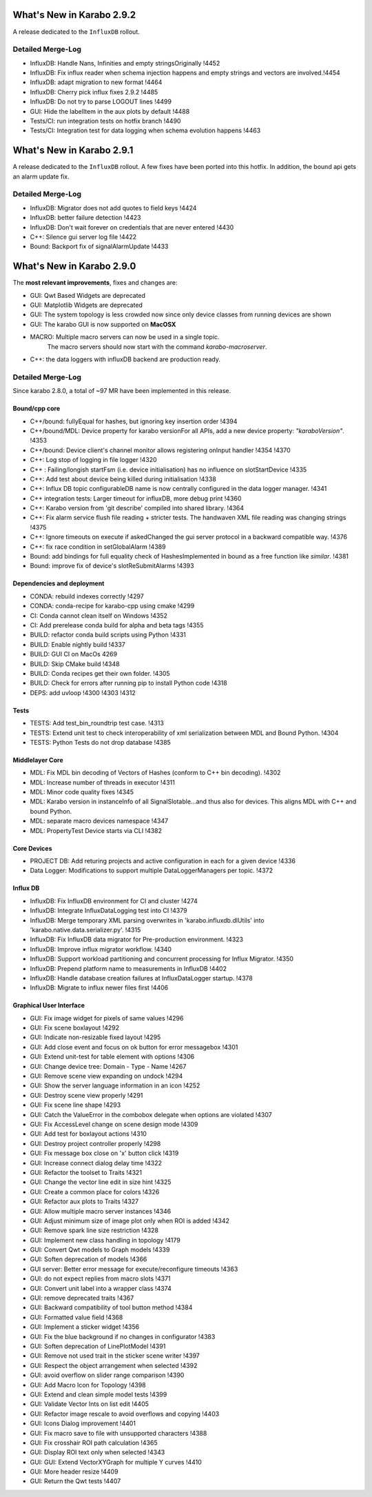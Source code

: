 **************************
What's New in Karabo 2.9.2
**************************

A release dedicated to the ``InfluxDB`` rollout.

Detailed Merge-Log
==================

- InfluxDB: Handle Nans, Infinities and empty stringsOriginally !4452
- InfluxDB: Fix influx reader when schema injection happens and empty strings and vectors are involved.!4454
- InfluxDB: adapt migration to new format !4464
- InfluxDB: Cherry pick influx fixes 2.9.2 !4485
- InfluxDB: Do not try to parse LOGOUT lines !4499
- GUI: Hide the labelItem in the aux plots by default !4488
- Tests/CI: run integration tests on hotfix branch !4490
- Tests/CI: Integration test for data logging when schema evolution happens !4463


**************************
What's New in Karabo 2.9.1
**************************

A release dedicated to the ``InfluxDB`` rollout. A few fixes have been ported
into this hotfix.
In addition, the bound api gets an alarm update fix.

Detailed Merge-Log
==================

- InfluxDB: Migrator does not add quotes to field keys !4424
- InfluxDB: better failure detection !4423
- InfluxDB: Don't wait forever on credentials that are never entered !4430
- C++: Silence gui server log file !4422
- Bound: Backport fix of signalAlarmUpdate !4433


**************************
What's New in Karabo 2.9.0
**************************

The **most relevant improvements**, fixes and changes are:

- GUI: Qwt Based Widgets are deprecated
- GUI: Matplotlib Widgets are deprecated
- GUI: The system topology is less crowded now since only device classes from running devices are shown
- GUI: The karabo GUI is now supported on **MacOSX**
- MACRO: Multiple macro servers can now be used in a single topic.
         The macro servers should now start with the command
         `karabo-macroserver`.
- C++: the data loggers with influxDB backend are production ready.


Detailed Merge-Log
==================

Since karabo 2.8.0, a total of ~97 MR have been implemented in this release.

Bound/cpp core
++++++++++++++

- C++/bound: fullyEqual for hashes, but ignoring key insertion order  !4394
- C++/bound/MDL: Device property for karabo versionFor all APIs, add a new device property: `"karaboVersion"`. !4353
- C++/bound: Device client's channel monitor allows registering onInput handler !4354 !4370
- C++: Log stop of logging in file logger !4320
- C++ : Failing/longish startFsm (i.e. device initialisation) has no influence on slotStartDevice !4335
- C++: Add test about device being killed during initialisation !4338
- C++: Influx DB topic configurableDB name is now centrally configured in the data logger manager. !4341
- C++ integration tests: Larger timeout for influxDB, more debug print !4360
- C++: Karabo version from 'git describe' compiled into shared library. !4364
- C++: Fix alarm service flush file reading + stricter tests. The handwaven XML file reading was changing strings !4375
- C++: Ignore timeouts on execute if askedChanged the gui server protocol in a backward compatible way. !4376
- C++: fix race condition in setGlobalAlarm !4389
- Bound: add bindings for full equality check of HashesImplemented in bound as a free function like `similar`. !4381
- Bound: improve fix of device's slotReSubmitAlarms !4393


Dependencies and deployment
+++++++++++++++++++++++++++

- CONDA: rebuild indexes correctly !4297
- CONDA: conda-recipe for karabo-cpp using cmake !4299
- CI: Conda cannot clean itself on Windows !4352
- CI: Add prerelease conda build for alpha and beta tags !4355
- BUILD: refactor conda build scripts using Python !4331
- BUILD: Enable nightly build !4337
- BUILD: GUI CI on MacOs  4269
- BUILD: Skip CMake build !4348
- BUILD: Conda recipes get their own folder. !4305
- BUILD: Check for errors after running pip to install Python code !4318
- DEPS: add uvloop !4300 !4303 !4312


Tests
+++++

- TESTS: Add test_bin_roundtrip test case. !4313
- TESTS: Extend unit test to check interoperability of xml serialization between MDL and Bound Python. !4304
- TESTS: Python Tests do not drop database  !4385


Middlelayer Core
++++++++++++++++

- MDL: Fix MDL bin decoding of Vectors of Hashes (conform to C++ bin decoding).  !4302
- MDL: Increase number of threads in executor  !4311
- MDL: Minor code quality fixes  !4345
- MDL: Karabo version in instanceInfo of all SignalSlotable...and thus also for devices. This aligns MDL with C++ and bound Python.
- MDL: separate macro devices namespace  !4347
- MDL: PropertyTest Device starts via CLI !4382


Core Devices
++++++++++++

- PROJECT DB: Add returing projects and active configuration in each for a given device !4336
- Data Logger: Modifications to support multiple DataLoggerManagers per topic. !4372


Influx DB
+++++++++

- InfluxDB: Fix InfluxDB environment for CI and cluster  !4274
- InfluxDB: Integrate InfluxDataLogging test into CI  !4379
- InfluxDB: Merge temporary XML parsing overwrites in 'karabo.influxdb.dlUtils' into 'karabo.native.data.serializer.py'. !4315
- InfluxDB: Fix InfluxDB data migrator for Pre-production environment. !4323
- InfluxDB: Improve influx migrator workflow. !4340
- InfluxDB: Support workload partitioning and concurrent processing for Influx Migrator. !4350
- InfluxDB: Prepend platform name to measurements in InfluxDB  !4402
- InfluxDB: Handle database creation failures at InfluxDataLogger startup. !4378
- InfluxDB: Migrate to influx newer files first !4406

Graphical User Interface
++++++++++++++++++++++++

- GUI: Fix image widget for pixels of same values !4296
- GUI: Fix scene boxlayout !4292
- GUI: Indicate non-resizable fixed layout !4295
- GUI: Add close event and focus on ok button for error messagebox !4301
- GUI: Extend unit-test for table element with options !4306
- GUI: Change device tree: Domain - Type - Name !4267
- GUI: Remove scene view expanding on undock !4294
- GUI: Show the server language information in an icon !4252
- GUI: Destroy scene view properly !4291
- GUI: Fix scene line shape !4293
- GUI: Catch the ValueError in the combobox delegate when options are violated !4307
- GUI: Fix AccessLevel change on scene design mode !4309
- GUI: Add test for boxlayout actions !4310
- GUI: Destroy project controller properly !4298
- GUI: Fix message box close on 'x' button click !4319
- GUI: Increase connect dialog delay time !4322
- GUI: Refactor the toolset to Traits !4321
- GUI: Change the vector line edit in size hint !4325
- GUI: Create a common place for colors !4326
- GUI: Refactor aux plots to Traits !4327
- GUI: Allow multiple macro server instances !4346
- GUI: Adjust minimum size of image plot only when ROI is added !4342
- GUI: Remove spark line size restriction !4328
- GUI: Implement new class handling in topology !4179
- GUI: Convert Qwt models to Graph models !4339
- GUI: Soften deprecation of models !4366
- GUI server: Better error message for execute/reconfigure timeouts !4363
- GUI: do not expect replies from macro slots !4371
- GUI: Convert unit label into a wrapper class !4374
- GUI: remove deprecated traits !4367
- GUI: Backward compatibility of tool button method !4384
- GUI: Formatted value field !4368
- GUI: Implement a sticker widget !4356
- GUI: Fix the blue background if no changes in configurator !4383
- GUI: Soften deprecation of LinePlotModel !4391
- GUI: Remove not used trait in the sticker scene writer !4397
- GUI: Respect the object arrangement when selected !4392
- GUI: avoid overflow on slider range comparison !4390
- GUI: Add Macro Icon for Topology !4398
- GUI: Extend and clean simple model tests !4399
- GUI: Validate Vector Ints on list edit !4405
- GUI: Refactor image rescale to avoid overflows and copying !4403
- GUI: Icons Dialog improvement !4401
- GUI: Fix macro save to file with unsupported characters !4388
- GUI: Fix crosshair ROI path calculation !4365
- GUI: Display ROI text only when selected !4343
- GUI: GUI: Extend VectorXYGraph for multiple Y curves !4410
- GUI: More header resize !4409
- GUI: Return the Qwt tests !4407